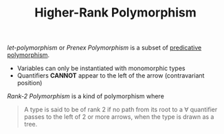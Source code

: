 #+TITLE: Higher-Rank Polymorphism

#+BIBLIOGRAPHY: "../References/PL/Textbooks/Ref.bib"

/let-polymorphism/ or /Prenex Polymorphism/ is a subset of [[./Predicative_Polymorphism.org][predicative polymorphism]].
- Variables can only be instantiated with monomorphic types
- Quantifiers *CANNOT* appear to the left of the arrow (contravariant position)

/Rank-2 Polymorphism/ is a kind of polymorphism where

#+begin_quote
A type is said to be of rank 2 if no path from its root to a \forall quantifier passes to the left of 2 or more arrows, when the type is drawn as a tree.
#+end_quote


